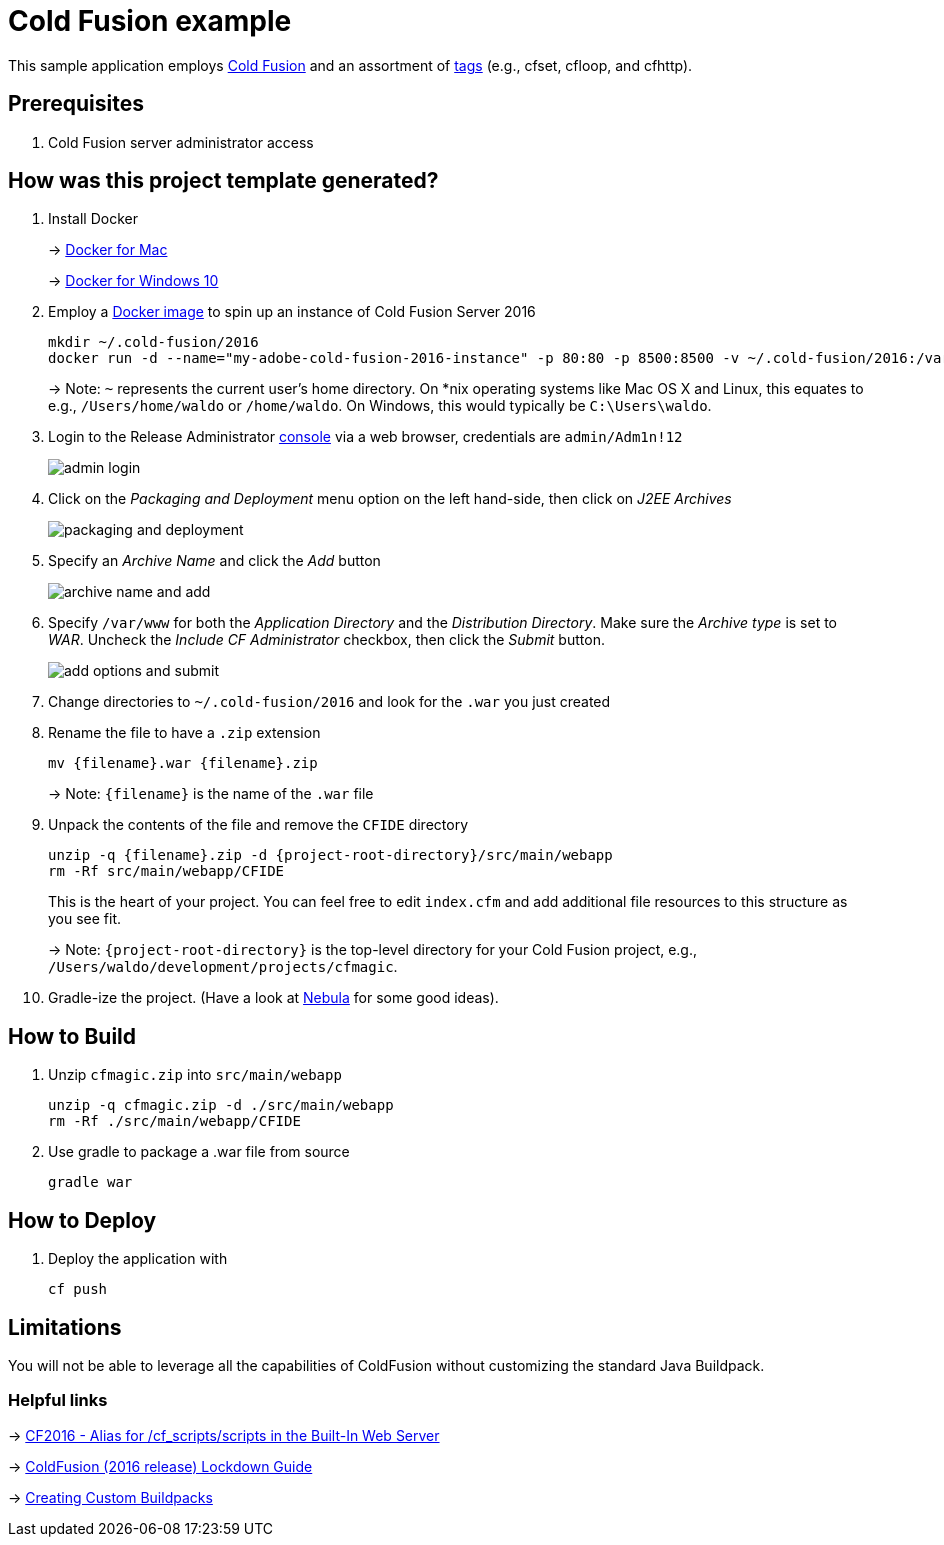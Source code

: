 = Cold Fusion example

This sample application employs http://www.adobe.com/products/coldfusion-standard.html[Cold Fusion] and an assortment of https://helpx.adobe.com/coldfusion/cfml-reference/coldfusion-tags/tag-summary.html[tags] (e.g., cfset, cfloop, and cfhttp).

== Prerequisites

. Cold Fusion server administrator access

== How was this project template generated?

. Install Docker
+ 
-> https://www.docker.com/docker-mac[Docker for Mac]
+
-> https://www.docker.com/docker-windows[Docker for Windows 10]

. Employ a https://hub.docker.com/r/accent/coldfusion2016/[Docker image] to spin up an instance of Cold Fusion Server 2016
+
[source, bash]
-----------------------------------------------------------------
mkdir ~/.cold-fusion/2016
docker run -d --name="my-adobe-cold-fusion-2016-instance" -p 80:80 -p 8500:8500 -v ~/.cold-fusion/2016:/var/www accent/coldfusion2016
-----------------------------------------------------------------
+
-> Note: `~` represents the current user's home directory.  On *nix operating systems like Mac OS X and Linux, this equates to e.g., `/Users/home/waldo` or `/home/waldo`.  On Windows, this would typically be `C:\Users\waldo`.

. Login to the Release Administrator http://localhost:8500/CFIDE/administrator[console] via a web browser, credentials are `admin/Adm1n!12`
+
image::images/admin-login.png[]

. Click on the _Packaging and Deployment_ menu option on the left hand-side, then click on _J2EE Archives_
+
image::images/packaging-and-deployment.png[]

. Specify an _Archive Name_ and click the _Add_ button
+
image::images/archive-name-and-add.png[]

. Specify `/var/www` for both the _Application Directory_ and the _Distribution Directory_. Make sure the _Archive type_ is set to _WAR_.  Uncheck the _Include CF Administrator_ checkbox, then click the _Submit_ button.
+
image::images/add-options-and-submit.png[]

. Change directories to `~/.cold-fusion/2016` and look for the `.war` you just created

. Rename the file to have a `.zip` extension
+
[source, bash]
-----------------------------------------------------------------
mv {filename}.war {filename}.zip
-----------------------------------------------------------------
+
-> Note: `{filename}` is the name of the `.war` file

. Unpack the contents of the file and remove the `CFIDE` directory
+
[source, bash]
-----------------------------------------------------------------
unzip -q {filename}.zip -d {project-root-directory}/src/main/webapp
rm -Rf src/main/webapp/CFIDE
-----------------------------------------------------------------
+
This is the heart of your project.  You can feel free to edit `index.cfm` and add additional file resources to this structure as you see fit.
+
-> Note: `{project-root-directory}` is the top-level directory for your Cold Fusion project, e.g., `/Users/waldo/development/projects/cfmagic`.

. Gradle-ize the project.  (Have a look at https://nebula-plugins.github.io[Nebula] for some good ideas).

== How to Build

. Unzip `cfmagic.zip` into `src/main/webapp`
+
[source, bash]
-----------------------------------------------------------------
unzip -q cfmagic.zip -d ./src/main/webapp
rm -Rf ./src/main/webapp/CFIDE
-----------------------------------------------------------------

. Use gradle to package a .war file from source
+
[source, bash]
-----------------------------------------------------------------
gradle war
-----------------------------------------------------------------

== How to Deploy

. Deploy the application with
+
[source, bash]
-----------------------------------------------------------------
cf push
-----------------------------------------------------------------

== Limitations

You will not be able to leverage all the capabilities of ColdFusion without customizing the standard Java Buildpack.

=== Helpful links

-> https://forums.adobe.com/thread/2115839[CF2016 - Alias for /cf_scripts/scripts in the Built-In Web Server]

-> http://wwwimages.adobe.com/content/dam/acom/en/products/coldfusion/pdfs/coldfusion-2016-lockdown-guide.pdf[ColdFusion (2016 release) Lockdown Guide]

-> https://docs.cloudfoundry.org/buildpacks/custom.html[Creating Custom Buildpacks]